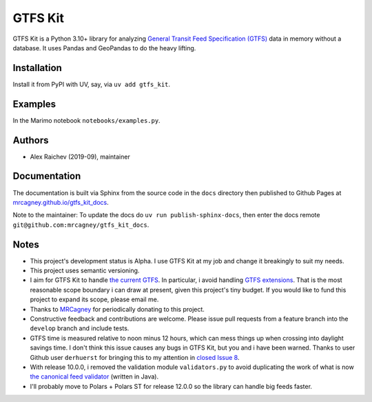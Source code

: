 GTFS Kit
********
.. image:: https://github.com/mrcagney/gtfs_kit/actions/workflows/test.yml/badge.svg

GTFS Kit is a Python 3.10+ library for analyzing `General Transit Feed Specification (GTFS) <https://en.wikipedia.org/wiki/GTFS>`_ data in memory without a database.
It uses Pandas and GeoPandas to do the heavy lifting.


Installation
=============
Install it from PyPI with UV, say, via ``uv add gtfs_kit``.


Examples
========
In the Marimo notebook ``notebooks/examples.py``.


Authors
=========
- Alex Raichev (2019-09), maintainer


Documentation
=============
The documentation is built via Sphinx from the source code in the ``docs`` directory then published to Github Pages at `mrcagney.github.io/gtfs_kit_docs <https://mrcagney.github.io/gtfs_kit_docs>`_.

Note to the maintainer: To update the docs do ``uv run publish-sphinx-docs``, then enter the docs remote ``git@github.com:mrcagney/gtfs_kit_docs``.


Notes
=====
- This project's development status is Alpha.
  I use GTFS Kit at my job and change it breakingly to suit my needs.
- This project uses semantic versioning.
- I aim for GTFS Kit to handle `the current GTFS <https://developers.google.com/transit/gtfs/reference>`_.
  In particular, i avoid handling `GTFS extensions <https://developers.google.com/transit/gtfs/reference/gtfs-extensions>`_.
  That is the most reasonable scope boundary i can draw at present, given this project's tiny budget.
  If you would like to fund this project to expand its scope, please email me.
- Thanks to `MRCagney <http://www.mrcagney.com/>`_ for periodically donating to this project.
- Constructive feedback and contributions are welcome.
  Please issue pull requests from a feature branch into the ``develop`` branch and include tests.
- GTFS time is measured relative to noon minus 12 hours, which can mess things up when crossing into daylight savings time.
  I don't think this issue causes any bugs in GTFS Kit, but you and i have been warned.
  Thanks to user Github user ``derhuerst`` for bringing this to my attention in `closed Issue 8 <https://github.com/mrcagney/gtfs_kit/issues/8#issue-1063633457>`_.
- With release 10.0.0, i removed the validation module ``validators.py`` to avoid duplicating the work of what is now `the canonical feed validator <https://github.com/MobilityData/gtfs-validator>`_ (written in Java).
- I'll probably move to Polars + Polars ST for release 12.0.0 so the library can handle big feeds faster.
